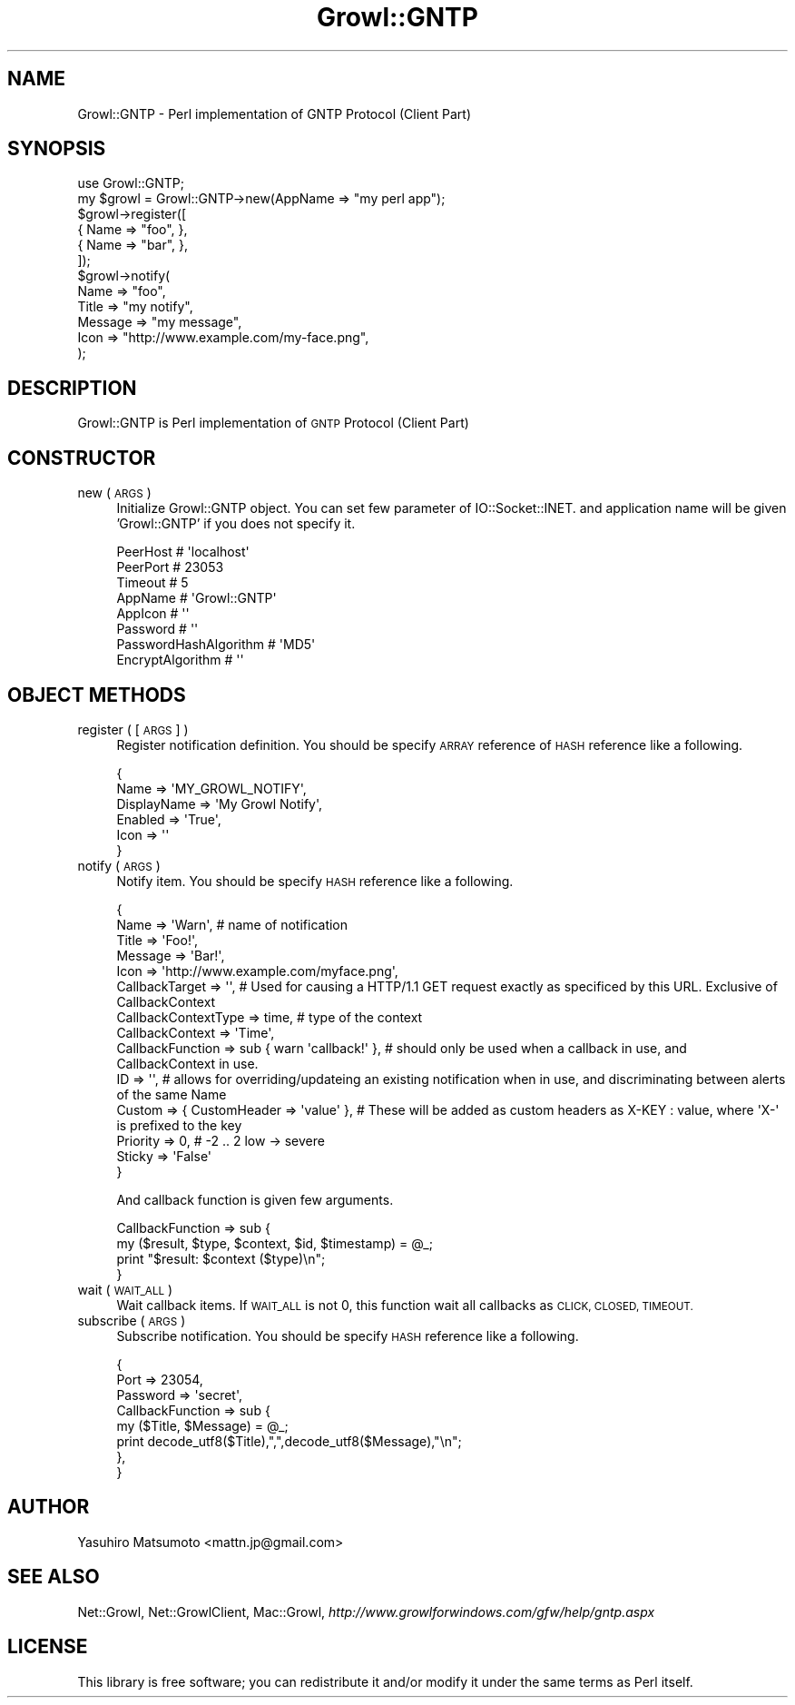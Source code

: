 .\" Automatically generated by Pod::Man 2.28 (Pod::Simple 3.28)
.\"
.\" Standard preamble:
.\" ========================================================================
.de Sp \" Vertical space (when we can't use .PP)
.if t .sp .5v
.if n .sp
..
.de Vb \" Begin verbatim text
.ft CW
.nf
.ne \\$1
..
.de Ve \" End verbatim text
.ft R
.fi
..
.\" Set up some character translations and predefined strings.  \*(-- will
.\" give an unbreakable dash, \*(PI will give pi, \*(L" will give a left
.\" double quote, and \*(R" will give a right double quote.  \*(C+ will
.\" give a nicer C++.  Capital omega is used to do unbreakable dashes and
.\" therefore won't be available.  \*(C` and \*(C' expand to `' in nroff,
.\" nothing in troff, for use with C<>.
.tr \(*W-
.ds C+ C\v'-.1v'\h'-1p'\s-2+\h'-1p'+\s0\v'.1v'\h'-1p'
.ie n \{\
.    ds -- \(*W-
.    ds PI pi
.    if (\n(.H=4u)&(1m=24u) .ds -- \(*W\h'-12u'\(*W\h'-12u'-\" diablo 10 pitch
.    if (\n(.H=4u)&(1m=20u) .ds -- \(*W\h'-12u'\(*W\h'-8u'-\"  diablo 12 pitch
.    ds L" ""
.    ds R" ""
.    ds C` ""
.    ds C' ""
'br\}
.el\{\
.    ds -- \|\(em\|
.    ds PI \(*p
.    ds L" ``
.    ds R" ''
.    ds C`
.    ds C'
'br\}
.\"
.\" Escape single quotes in literal strings from groff's Unicode transform.
.ie \n(.g .ds Aq \(aq
.el       .ds Aq '
.\"
.\" If the F register is turned on, we'll generate index entries on stderr for
.\" titles (.TH), headers (.SH), subsections (.SS), items (.Ip), and index
.\" entries marked with X<> in POD.  Of course, you'll have to process the
.\" output yourself in some meaningful fashion.
.\"
.\" Avoid warning from groff about undefined register 'F'.
.de IX
..
.nr rF 0
.if \n(.g .if rF .nr rF 1
.if (\n(rF:(\n(.g==0)) \{
.    if \nF \{
.        de IX
.        tm Index:\\$1\t\\n%\t"\\$2"
..
.        if !\nF==2 \{
.            nr % 0
.            nr F 2
.        \}
.    \}
.\}
.rr rF
.\"
.\" Accent mark definitions (@(#)ms.acc 1.5 88/02/08 SMI; from UCB 4.2).
.\" Fear.  Run.  Save yourself.  No user-serviceable parts.
.    \" fudge factors for nroff and troff
.if n \{\
.    ds #H 0
.    ds #V .8m
.    ds #F .3m
.    ds #[ \f1
.    ds #] \fP
.\}
.if t \{\
.    ds #H ((1u-(\\\\n(.fu%2u))*.13m)
.    ds #V .6m
.    ds #F 0
.    ds #[ \&
.    ds #] \&
.\}
.    \" simple accents for nroff and troff
.if n \{\
.    ds ' \&
.    ds ` \&
.    ds ^ \&
.    ds , \&
.    ds ~ ~
.    ds /
.\}
.if t \{\
.    ds ' \\k:\h'-(\\n(.wu*8/10-\*(#H)'\'\h"|\\n:u"
.    ds ` \\k:\h'-(\\n(.wu*8/10-\*(#H)'\`\h'|\\n:u'
.    ds ^ \\k:\h'-(\\n(.wu*10/11-\*(#H)'^\h'|\\n:u'
.    ds , \\k:\h'-(\\n(.wu*8/10)',\h'|\\n:u'
.    ds ~ \\k:\h'-(\\n(.wu-\*(#H-.1m)'~\h'|\\n:u'
.    ds / \\k:\h'-(\\n(.wu*8/10-\*(#H)'\z\(sl\h'|\\n:u'
.\}
.    \" troff and (daisy-wheel) nroff accents
.ds : \\k:\h'-(\\n(.wu*8/10-\*(#H+.1m+\*(#F)'\v'-\*(#V'\z.\h'.2m+\*(#F'.\h'|\\n:u'\v'\*(#V'
.ds 8 \h'\*(#H'\(*b\h'-\*(#H'
.ds o \\k:\h'-(\\n(.wu+\w'\(de'u-\*(#H)/2u'\v'-.3n'\*(#[\z\(de\v'.3n'\h'|\\n:u'\*(#]
.ds d- \h'\*(#H'\(pd\h'-\w'~'u'\v'-.25m'\f2\(hy\fP\v'.25m'\h'-\*(#H'
.ds D- D\\k:\h'-\w'D'u'\v'-.11m'\z\(hy\v'.11m'\h'|\\n:u'
.ds th \*(#[\v'.3m'\s+1I\s-1\v'-.3m'\h'-(\w'I'u*2/3)'\s-1o\s+1\*(#]
.ds Th \*(#[\s+2I\s-2\h'-\w'I'u*3/5'\v'-.3m'o\v'.3m'\*(#]
.ds ae a\h'-(\w'a'u*4/10)'e
.ds Ae A\h'-(\w'A'u*4/10)'E
.    \" corrections for vroff
.if v .ds ~ \\k:\h'-(\\n(.wu*9/10-\*(#H)'\s-2\u~\d\s+2\h'|\\n:u'
.if v .ds ^ \\k:\h'-(\\n(.wu*10/11-\*(#H)'\v'-.4m'^\v'.4m'\h'|\\n:u'
.    \" for low resolution devices (crt and lpr)
.if \n(.H>23 .if \n(.V>19 \
\{\
.    ds : e
.    ds 8 ss
.    ds o a
.    ds d- d\h'-1'\(ga
.    ds D- D\h'-1'\(hy
.    ds th \o'bp'
.    ds Th \o'LP'
.    ds ae ae
.    ds Ae AE
.\}
.rm #[ #] #H #V #F C
.\" ========================================================================
.\"
.IX Title "Growl::GNTP 3"
.TH Growl::GNTP 3 "2013-10-16" "perl v5.18.1" "User Contributed Perl Documentation"
.\" For nroff, turn off justification.  Always turn off hyphenation; it makes
.\" way too many mistakes in technical documents.
.if n .ad l
.nh
.SH "NAME"
Growl::GNTP \- Perl implementation of GNTP Protocol (Client Part)
.SH "SYNOPSIS"
.IX Header "SYNOPSIS"
.Vb 6
\&  use Growl::GNTP;
\&  my $growl = Growl::GNTP\->new(AppName => "my perl app");
\&  $growl\->register([
\&      { Name => "foo", },
\&      { Name => "bar", },
\&  ]);
\&  
\&  $growl\->notify(
\&      Name => "foo",
\&      Title => "my notify",
\&      Message => "my message",
\&      Icon => "http://www.example.com/my\-face.png",
\&  );
.Ve
.SH "DESCRIPTION"
.IX Header "DESCRIPTION"
Growl::GNTP is Perl implementation of \s-1GNTP\s0 Protocol (Client Part)
.SH "CONSTRUCTOR"
.IX Header "CONSTRUCTOR"
.IP "new ( \s-1ARGS \s0)" 4
.IX Item "new ( ARGS )"
Initialize Growl::GNTP object. You can set few parameter of
IO::Socket::INET. and application name will be given 'Growl::GNTP' if you
does not specify it.
.RS 4
.Sp
.Vb 8
\&  PeerHost                # \*(Aqlocalhost\*(Aq
\&  PeerPort                # 23053
\&  Timeout                 # 5
\&  AppName                 # \*(AqGrowl::GNTP\*(Aq
\&  AppIcon                 # \*(Aq\*(Aq
\&  Password                # \*(Aq\*(Aq
\&  PasswordHashAlgorithm   # \*(AqMD5\*(Aq
\&  EncryptAlgorithm        # \*(Aq\*(Aq
.Ve
.RE
.RS 4
.RE
.SH "OBJECT METHODS"
.IX Header "OBJECT METHODS"
.IP "register ( [\s-1ARGS\s0] )" 4
.IX Item "register ( [ARGS] )"
Register notification definition. You should be specify \s-1ARRAY\s0 reference of
\&\s-1HASH\s0 reference like a following.
.Sp
.Vb 6
\&  {
\&      Name        => \*(AqMY_GROWL_NOTIFY\*(Aq,
\&      DisplayName => \*(AqMy Growl Notify\*(Aq,
\&      Enabled     => \*(AqTrue\*(Aq,
\&      Icon        => \*(Aq\*(Aq
\&  }
.Ve
.IP "notify ( \s-1ARGS \s0)" 4
.IX Item "notify ( ARGS )"
Notify item. You should be specify \s-1HASH\s0 reference like a following.
.Sp
.Vb 10
\&  {
\&      Name                => \*(AqWarn\*(Aq, # name of notification
\&      Title               => \*(AqFoo!\*(Aq,
\&      Message             => \*(AqBar!\*(Aq,
\&      Icon                => \*(Aqhttp://www.example.com/myface.png\*(Aq,
\&      CallbackTarget      => \*(Aq\*(Aq, # Used for causing a HTTP/1.1 GET request exactly as specificed by this URL. Exclusive of CallbackContext
\&      CallbackContextType => time, # type of the context
\&      CallbackContext     => \*(AqTime\*(Aq,
\&      CallbackFunction    => sub { warn \*(Aqcallback!\*(Aq }, # should only be used when a callback in use, and CallbackContext in use.
\&      ID                  => \*(Aq\*(Aq, # allows for overriding/updateing an existing notification when in use, and discriminating between alerts of the same Name
\&      Custom              => { CustomHeader => \*(Aqvalue\*(Aq }, # These will be added as custom headers as X\-KEY : value, where \*(AqX\-\*(Aq is prefixed to the key
\&      Priority            => 0,  # \-2 .. 2 low \-> severe
\&      Sticky              => \*(AqFalse\*(Aq
\&  }
.Ve
.Sp
And callback function is given few arguments.
.Sp
.Vb 4
\&    CallbackFunction => sub {
\&        my ($result, $type, $context, $id, $timestamp) = @_;
\&        print "$result: $context ($type)\en";
\&    }
.Ve
.IP "wait ( \s-1WAIT_ALL \s0)" 4
.IX Item "wait ( WAIT_ALL )"
Wait callback items. If \s-1WAIT_ALL\s0 is not 0, this function wait all callbacks
as \s-1CLICK, CLOSED, TIMEOUT.\s0
.IP "subscribe ( \s-1ARGS \s0)" 4
.IX Item "subscribe ( ARGS )"
Subscribe notification. You should be specify \s-1HASH\s0 reference like a following.
.Sp
.Vb 8
\&    {
\&        Port => 23054,
\&        Password => \*(Aqsecret\*(Aq,
\&        CallbackFunction => sub {
\&            my ($Title, $Message) = @_;
\&            print decode_utf8($Title),",",decode_utf8($Message),"\en";
\&        },
\&    }
.Ve
.SH "AUTHOR"
.IX Header "AUTHOR"
Yasuhiro Matsumoto <mattn.jp@gmail.com>
.SH "SEE ALSO"
.IX Header "SEE ALSO"
Net::Growl, Net::GrowlClient, Mac::Growl,
\&\fIhttp://www.growlforwindows.com/gfw/help/gntp.aspx\fR
.SH "LICENSE"
.IX Header "LICENSE"
This library is free software; you can redistribute it and/or modify
it under the same terms as Perl itself.
